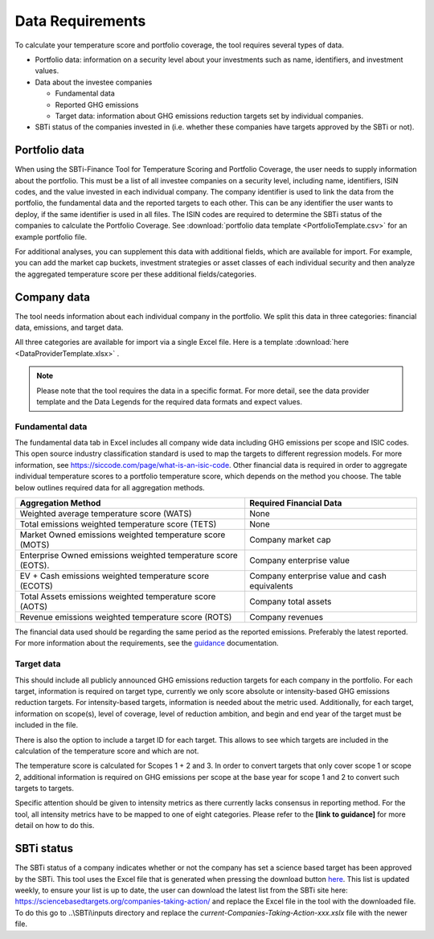 ********************
Data Requirements
********************

To calculate your temperature score and portfolio coverage, the tool
requires several types of data.

-  Portfolio data: information on a security level about your
   investments such as name, identifiers, and investment values.

-  Data about the investee companies

   -  Fundamental data

   -  Reported GHG emissions

   -  Target data: information about GHG emissions reduction targets set
      by individual companies.

-  SBTi status of the companies invested in (i.e. whether these
   companies have targets approved by the SBTi or not).

Portfolio data
--------------

When using the SBTi-Finance Tool for Temperature Scoring and Portfolio
Coverage, the user needs to supply information about the portfolio. This
must be a list of all investee companies on a security level, including
name, identifiers, ISIN codes, and the value invested in each individual
company. The company identifier is used to link the data from the
portfolio, the fundamental data and the reported targets to each other.
This can be any identifier the user wants to deploy, if the same
identifier is used in all files. The ISIN codes are required to
determine the SBTi status of the companies to calculate the Portfolio
Coverage.
See :download:`portfolio data template <PortfolioTemplate.csv>` for an example portfolio file.

For additional analyses, you can supplement this data with additional
fields, which are available for import. For example, you can add the
market cap buckets, investment strategies or asset classes of each
individual security and then analyze the aggregated temperature score
per these additional fields/categories.


Company data
------------

The tool needs information about each individual company in the
portfolio. We split this data in three categories: financial data,
emissions, and target data.

All three categories are available for import via a single Excel file.
Here is a template :download:`here <DataProviderTemplate.xlsx>` .

.. note :: Please note that the tool requires the data in a specific format. For more detail, see the data provider template and the Data Legends for the required data formats and expect values.

Fundamental data
~~~~~~~~~~~~~~~~~~~~

The fundamental data tab in Excel includes all company wide data
including GHG emissions per scope and ISIC codes. This open source
industry classification standard is used to map the targets to different
regression models. For more information, see
https://siccode.com/page/what-is-an-isic-code. Other financial data is
required in order to aggregate individual temperature scores to a
portfolio temperature score, which depends on the method you choose. The
table below outlines required data for all aggregation methods.

+----------------------------------+----------------------------------+
| **Aggregation Method**           | **Required Financial Data**      |
+==================================+==================================+
| Weighted average temperature     | None                             |
| score (WATS)                     |                                  |
+----------------------------------+----------------------------------+
| Total emissions weighted         | None                             |
| temperature score (TETS)         |                                  |
+----------------------------------+----------------------------------+
| Market Owned emissions weighted  | Company market cap               |
| temperature score (MOTS)         |                                  |
+----------------------------------+----------------------------------+
| Enterprise Owned emissions       | Company enterprise value         |
| weighted temperature score       |                                  |
| (EOTS).                          |                                  |
+----------------------------------+----------------------------------+
| EV + Cash emissions weighted     | Company enterprise value and     |
| temperature score (ECOTS)        | cash equivalents                 |
+----------------------------------+----------------------------------+
| Total Assets emissions weighted  | Company total assets             |
| temperature score (AOTS)         |                                  |
+----------------------------------+----------------------------------+
| Revenue emissions weighted       | Company revenues                 |
| temperature score (ROTS)         |                                  |
+----------------------------------+----------------------------------+

The financial data used should be regarding the same period as the
reported emissions. Preferably the latest reported. For more information
about the requirements, see the `guidance <https://sciencebasedtargets.org/wp-content/uploads/2020/10/Financial-Sector-Science-Based-Targets-Guidance-Pilot-Version.pdf>`__ documentation.

Target data
~~~~~~~~~~~

This should include all publicly announced GHG emissions reduction
targets for each company in the portfolio. For each target, information
is required on target type, currently we only score absolute or
intensity-based GHG emissions reduction targets. For intensity-based
targets, information is needed about the metric used. Additionally, for
each target, information on scope(s), level of coverage, level of
reduction ambition, and begin and end year of the target must be
included in the file.

There is also the option to include a target ID for each target. This
allows to see which targets are included in the calculation of the
temperature score and which are not. 

The temperature score is calculated for Scopes 1 + 2 and 3. In order to
convert targets that only cover scope 1 or scope 2, additional
information is required on GHG emissions per scope at the base year for
scope 1 and 2 to convert such targets to targets.

Specific attention should be given to intensity metrics as there
currently lacks consensus in reporting method. For the tool, all
intensity metrics have to be mapped to one of eight categories. Please
refer to the **[link to guidance]** for more detail on how to do this.

SBTi status
-----------

The SBTi status of a company indicates whether or not the company has
set a science based target has been approved by the SBTi. This tool uses
the Excel file that is generated when pressing the download button
`here <http://ttps://sciencebasedtargets.org/companies-taking-action/>`__.
This list is updated weekly, to ensure your list is up to date, the user
can download the latest list from the SBTi site here:
https://sciencebasedtargets.org/companies-taking-action/ and replace the
Excel file in the tool with the downloaded file. To do this go to
..\\SBTi\\inputs directory and replace the
*current-Companies-Taking-Action-xxx.xslx* file with the newer file.


